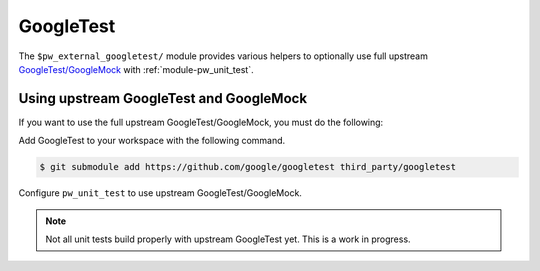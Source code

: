 .. _module-pw_third_party_googletest:

==========
GoogleTest
==========
The ``$pw_external_googletest/`` module provides various helpers to
optionally use full upstream `GoogleTest/GoogleMock`__ with
:ref:`module-pw_unit_test`.

.. __: https://github.com/google/googletest

.. _module-pw_third_party_googletest-using_upstream:

----------------------------------------
Using upstream GoogleTest and GoogleMock
----------------------------------------
If you want to use the full upstream GoogleTest/GoogleMock, you must do the
following:

Add GoogleTest to your workspace with the following command.

.. code-block:: console

   $ git submodule add https://github.com/google/googletest third_party/googletest

Configure ``pw_unit_test`` to use upstream GoogleTest/GoogleMock.

.. tab-set::

   .. tab-item:: GN

      * Set one of the following GN variables:

        * Set ``pw_third_party_googletest_ALIAS`` to point to
          a GN target label that provides a static library or
          source set combining GoogleTest/GoogleMock.

          This is required on platforms such as Fuchsia where
          extra dependencies are required for the library to compile
          and run properly.

        * Or set ``dir_pw_third_party_googletest`` to point
          to the location of the googletest submodule instead.
          This will trigger the generation of a pw_source_set()
          target wrapping the GoogleTest sources.

      * Set the GN var ``pw_unit_test_MAIN`` to
        ``dir_pigweed + "/third_party/googletest:gmock_main"``.
      * Set the GN var ``pw_unit_test_BACKEND`` to
        ``"//pw_unit_test:googletest"``.

      Pigweed unit tests that do not work with upstream GoogleTest can be
      disabled by setting ``enable_if`` to
      ``pw_unit_test_BACKEND == "$dir_pw_unit_test:light"``.

   .. tab-item:: CMake

      * Set the ``dir_pw_third_party_googletest`` to the location of the
        GoogleTest source.
      * Set the var
        ``pw_unit_test_MAIN`` to ``pw_third_party.googletest.gmock_main``.
      * Set the var ``pw_unit_test_BACKEND`` to
        ``pw_unit_test.googletest``.

   .. tab-item:: Bazel

      Set the following :ref:`label flags <docs-build_system-bazel_flags>`,
      either in your
      :ref:`target config <docs-build_system-bazel_configuration>` or on
      the command line:

      * ``//pw_unit_test:backend`` to
        ``@pigweed//pw_unit_test:googletest``.
      * ``//pw_unit_test:main`` to ``@com_google_googletest//:gtest_main``.

      For example:

      .. code-block:: console

         $ bazel test //... \
         > --@pigweed//pw_unit_test:backend=@pigweed//pw_unit_test:googletest \
         > --@pigweed//pw_unit_test:main=@com_google_googletest//:gtest_main

.. note::

  Not all unit tests build properly with upstream GoogleTest yet. This is a
  work in progress.
